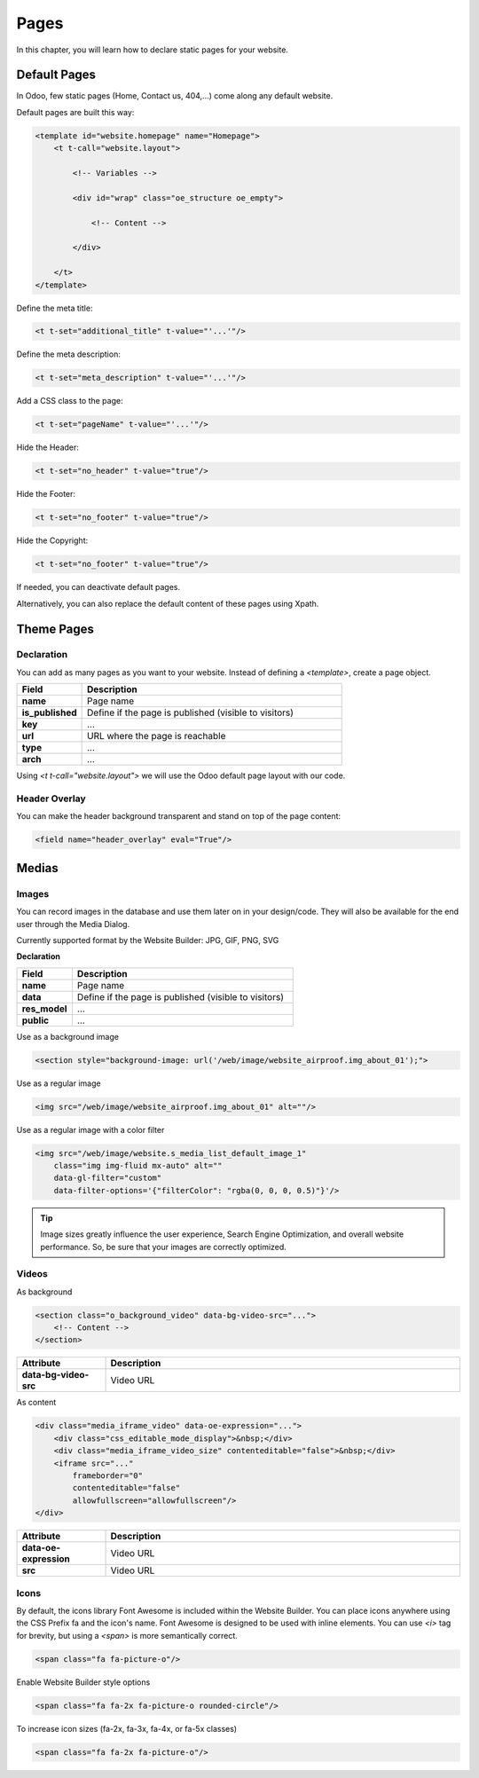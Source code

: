 =====
Pages
=====

In this chapter, you will learn how to declare static pages for your website.

Default Pages
=============

In Odoo, few static pages (Home, Contact us, 404,...) come along any default website.

Default pages are built this way:

.. code-block:: xml

    <template id="website.homepage" name="Homepage">
        <t t-call="website.layout">

            <!-- Variables -->

            <div id="wrap" class="oe_structure oe_empty">

                <!-- Content -->

            </div>

        </t>
    </template>

Define the meta title:

.. code-block:: xml

    <t t-set="additional_title" t-value="'...'"/>

Define the meta description:

.. code-block:: xml

    <t t-set="meta_description" t-value="'...'"/>

Add a CSS class to the page:

.. code-block:: xml

    <t t-set="pageName" t-value="'...'"/>

Hide the Header:

.. code-block:: xml

    <t t-set="no_header" t-value="true"/>

Hide the Footer:

.. code-block:: xml

    <t t-set="no_footer" t-value="true"/>

Hide the Copyright:

.. code-block:: xml

    <t t-set="no_footer" t-value="true"/>

If needed, you can deactivate default pages.

.. code-block:: xml
    :caption: ``/website_airproof/data/pages/home.xml``

    <record id="website.homepage" model="ir.ui.view">
        <field name="active" eval="False"/>
    </record>

.. code-block:: xml
    :caption: ``/website_airproof/data/pages/contactus.xml``

    <record id="website.contactus" model="ir.ui.view">
        <field name="active" eval="False"/>
    </record>

Alternatively, you can also replace the default content of these pages using Xpath.

.. code-block:: xml
    :caption: ``/website_airproof/data/pages/404.xml``

    <template id="404" inherit_id="http_routing.404">
        <xpath expr="//*[@id='wrap']" position="replace">

            <t t-set="additional_title" t-value="'404 - Not found'"/>

            <div id="wrap" class="oe_structure">
                <!-- Content -->
            </div>

        </xpath>
    </template>

Theme Pages
===========

Declaration
-----------

You can add as many pages as you want to your website. Instead of defining a `<template>`, create a
page object.

.. code-block:: xml
    :caption: ``/website_airproof/data/pages/about_us.xml``

    <record id="page_about_us" model="website.page">
        <field name="name">About us</field>
        <field name="is_published" eval="True"/>
        <field name="key">website_airproof.page_about_us</field>
        <field name="url">/about-us</field>
        <field name="type">qweb</field>
        <field name="arch" type="xml">
            <t t-name="website_airproof.page_about_us">

                <t t-call="website.layout">
                    <div id="wrap" class="oe_structure">

                        <!-- Content -->

                    </div>
                </t>

            </t>
        </field>
    </record>

.. list-table::
   :header-rows: 1
   :stub-columns: 1
   :widths: 20 80

   * - Field
     - Description
   * - name
     - Page name
   * - is_published
     - Define if the page is published (visible to visitors)
   * - key
     - ...
   * - url
     - URL where the page is reachable
   * - type
     - ...
   * - arch
     - ...

Using `<t t-call="website.layout">` we will use the Odoo default page layout with our code.

Header Overlay
--------------

You can make the header background transparent and stand on top of the page content:

.. code-block:: xml

    <field name="header_overlay" eval="True"/>

Medias
======

Images
------

You can record images in the database and use them later on in your design/code. They will also be
available for the end user through the Media Dialog.

.. image:: pages/medias-window.png
    :alt: Medias window

Currently supported format by the Website Builder: JPG, GIF, PNG, SVG

**Declaration**

.. code-block:: xml
    :caption: ``/website_airproof/data/images.xml``

    <record id="img_about_01" model="ir.attachment">
        <field name="name">About Image 01</field>
        <field name="datas" type="base64" file="website_airproof/static/src/img/content/img_about_01.jpg"/>
        <field name="res_model">ir.ui.view</field>
        <field name="public" eval="True"/>
    </record>

.. list-table::
   :header-rows: 1
   :stub-columns: 1
   :widths: 20 80

   * - Field
     - Description
   * - name
     - Page name
   * - data
     - Define if the page is published (visible to visitors)
   * - res_model
     - ...
   * - public
     - ...

Use as a background image

.. code-block:: xml

    <section style="background-image: url('/web/image/website_airproof.img_about_01');">

Use as a regular image

.. code-block:: xml

    <img src="/web/image/website_airproof.img_about_01" alt=""/>

Use as a regular image with a color filter

.. code-block:: xml

    <img src="/web/image/website.s_media_list_default_image_1"
        class="img img-fluid mx-auto" alt=""
        data-gl-filter="custom"
        data-filter-options='{"filterColor": "rgba(0, 0, 0, 0.5)"}'/>

.. tip::
   Image sizes greatly influence the user experience, Search Engine Optimization, and overall
   website performance. So, be sure that your images are correctly optimized.

Videos
------

As background

.. code-block:: xml

    <section class="o_background_video" data-bg-video-src="...">
        <!-- Content -->
    </section>

.. list-table::
   :header-rows: 1
   :stub-columns: 1
   :widths: 20 80

   * - Attribute
     - Description
   * - data-bg-video-src
     - Video URL

As content

.. code-block:: xml

    <div class="media_iframe_video" data-oe-expression="...">
        <div class="css_editable_mode_display">&nbsp;</div>
        <div class="media_iframe_video_size" contenteditable="false">&nbsp;</div>
        <iframe src="..."
            frameborder="0"
            contenteditable="false"
            allowfullscreen="allowfullscreen"/>
    </div>

.. list-table::
   :header-rows: 1
   :stub-columns: 1
   :widths: 20 80

   * - Attribute
     - Description
   * - data-oe-expression
     - Video URL
   * - src
     - Video URL

Icons
-----

By default, the icons library Font Awesome  is included within the Website Builder. You can place
icons anywhere using the CSS Prefix fa and the icon's name. Font Awesome is designed to be used with
inline elements. You can use `<i>` tag for brevity, but using a `<span>` is more semantically correct.

.. code-block:: xml

    <span class="fa fa-picture-o"/>

.. seealso::
   `Font Awesome <https://fontawesome.com/v4/icons/>`_

Enable Website Builder style options

.. code-block:: xml

    <span class="fa fa-2x fa-picture-o rounded-circle"/>

To increase icon sizes (fa-2x, fa-3x, fa-4x, or fa-5x classes)

.. code-block:: xml

    <span class="fa fa-2x fa-picture-o"/>
